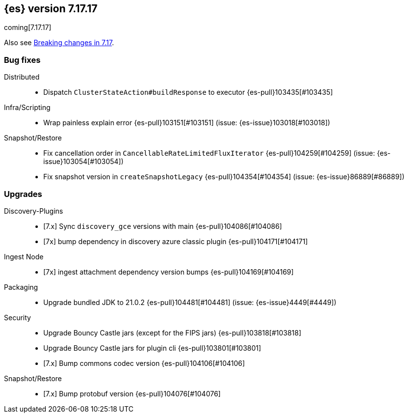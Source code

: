 [[release-notes-7.17.17]]
== {es} version 7.17.17

coming[7.17.17]

Also see <<breaking-changes-7.17,Breaking changes in 7.17>>.

[[bug-7.17.17]]
[float]
=== Bug fixes

Distributed::
* Dispatch `ClusterStateAction#buildResponse` to executor {es-pull}103435[#103435]

Infra/Scripting::
* Wrap painless explain error {es-pull}103151[#103151] (issue: {es-issue}103018[#103018])

Snapshot/Restore::
* Fix cancellation order in `CancellableRateLimitedFluxIterator` {es-pull}104259[#104259] (issue: {es-issue}103054[#103054])
* Fix snapshot version in `createSnapshotLegacy` {es-pull}104354[#104354] (issue: {es-issue}86889[#86889])

[[upgrade-7.17.17]]
[float]
=== Upgrades

Discovery-Plugins::
* [7.x] Sync `discovery_gce` versions with main {es-pull}104086[#104086]
* [7x] bump dependency in discovery azure classic plugin {es-pull}104171[#104171]

Ingest Node::
* [7x] ingest attachment dependency version bumps {es-pull}104169[#104169]

Packaging::
* Upgrade bundled JDK to 21.0.2 {es-pull}104481[#104481] (issue: {es-issue}4449[#4449])

Security::
* Upgrade Bouncy Castle jars (except for the FIPS jars) {es-pull}103818[#103818]
* Upgrade Bouncy Castle jars for plugin cli {es-pull}103801[#103801]
* [7.x] Bump commons codec version {es-pull}104106[#104106]

Snapshot/Restore::
* [7.x] Bump protobuf version {es-pull}104076[#104076]


